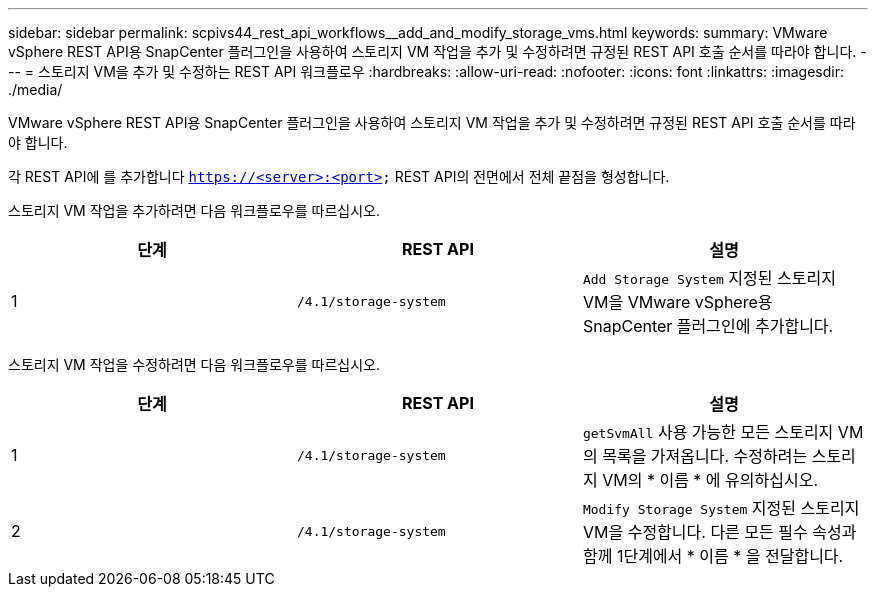---
sidebar: sidebar 
permalink: scpivs44_rest_api_workflows__add_and_modify_storage_vms.html 
keywords:  
summary: VMware vSphere REST API용 SnapCenter 플러그인을 사용하여 스토리지 VM 작업을 추가 및 수정하려면 규정된 REST API 호출 순서를 따라야 합니다. 
---
= 스토리지 VM을 추가 및 수정하는 REST API 워크플로우
:hardbreaks:
:allow-uri-read: 
:nofooter: 
:icons: font
:linkattrs: 
:imagesdir: ./media/


[role="lead"]
VMware vSphere REST API용 SnapCenter 플러그인을 사용하여 스토리지 VM 작업을 추가 및 수정하려면 규정된 REST API 호출 순서를 따라야 합니다.

각 REST API에 를 추가합니다 `https://<server>:<port>` REST API의 전면에서 전체 끝점을 형성합니다.

스토리지 VM 작업을 추가하려면 다음 워크플로우를 따르십시오.

|===
| 단계 | REST API | 설명 


| 1 | `/4.1/storage-system` | `Add Storage System` 지정된 스토리지 VM을 VMware vSphere용 SnapCenter 플러그인에 추가합니다. 
|===
스토리지 VM 작업을 수정하려면 다음 워크플로우를 따르십시오.

|===
| 단계 | REST API | 설명 


| 1 | `/4.1/storage-system` | `getSvmAll` 사용 가능한 모든 스토리지 VM의 목록을 가져옵니다.
수정하려는 스토리지 VM의 * 이름 * 에 유의하십시오. 


| 2 | `/4.1/storage-system` | `Modify Storage System` 지정된 스토리지 VM을 수정합니다.
다른 모든 필수 속성과 함께 1단계에서 * 이름 * 을 전달합니다. 
|===